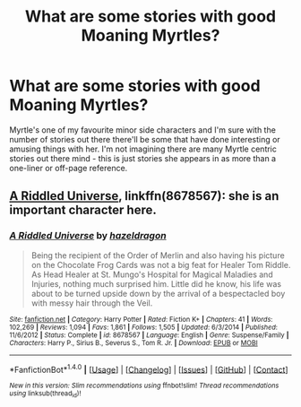 #+TITLE: What are some stories with good Moaning Myrtles?

* What are some stories with good Moaning Myrtles?
:PROPERTIES:
:Author: 360Saturn
:Score: 2
:DateUnix: 1512785880.0
:DateShort: 2017-Dec-09
:FlairText: Request
:END:
Myrtle's one of my favourite minor side characters and I'm sure with the number of stories out there there'll be some that have done interesting or amusing things with her. I'm not imagining there are many Myrtle centric stories out there mind - this is just stories she appears in as more than a one-liner or off-page reference.


** [[https://m.fanfiction.net/s/8678567/1/][A Riddled Universe]], linkffn(8678567): she is an important character here.
:PROPERTIES:
:Author: InquisitorCOC
:Score: 1
:DateUnix: 1512787983.0
:DateShort: 2017-Dec-09
:END:

*** [[http://www.fanfiction.net/s/8678567/1/][*/A Riddled Universe/*]] by [[https://www.fanfiction.net/u/3997673/hazeldragon][/hazeldragon/]]

#+begin_quote
  Being the recipient of the Order of Merlin and also having his picture on the Chocolate Frog Cards was not a big feat for Healer Tom Riddle. As Head Healer at St. Mungo's Hospital for Magical Maladies and Injuries, nothing much surprised him. Little did he know, his life was about to be turned upside down by the arrival of a bespectacled boy with messy hair through the Veil.
#+end_quote

^{/Site/: [[http://www.fanfiction.net/][fanfiction.net]] *|* /Category/: Harry Potter *|* /Rated/: Fiction K+ *|* /Chapters/: 41 *|* /Words/: 102,269 *|* /Reviews/: 1,094 *|* /Favs/: 1,861 *|* /Follows/: 1,505 *|* /Updated/: 6/3/2014 *|* /Published/: 11/6/2012 *|* /Status/: Complete *|* /id/: 8678567 *|* /Language/: English *|* /Genre/: Suspense/Family *|* /Characters/: Harry P., Sirius B., Severus S., Tom R. Jr. *|* /Download/: [[http://www.ff2ebook.com/old/ffn-bot/index.php?id=8678567&source=ff&filetype=epub][EPUB]] or [[http://www.ff2ebook.com/old/ffn-bot/index.php?id=8678567&source=ff&filetype=mobi][MOBI]]}

--------------

*FanfictionBot*^{1.4.0} *|* [[[https://github.com/tusing/reddit-ffn-bot/wiki/Usage][Usage]]] | [[[https://github.com/tusing/reddit-ffn-bot/wiki/Changelog][Changelog]]] | [[[https://github.com/tusing/reddit-ffn-bot/issues/][Issues]]] | [[[https://github.com/tusing/reddit-ffn-bot/][GitHub]]] | [[[https://www.reddit.com/message/compose?to=tusing][Contact]]]

^{/New in this version: Slim recommendations using/ ffnbot!slim! /Thread recommendations using/ linksub(thread_id)!}
:PROPERTIES:
:Author: FanfictionBot
:Score: 3
:DateUnix: 1512788003.0
:DateShort: 2017-Dec-09
:END:
